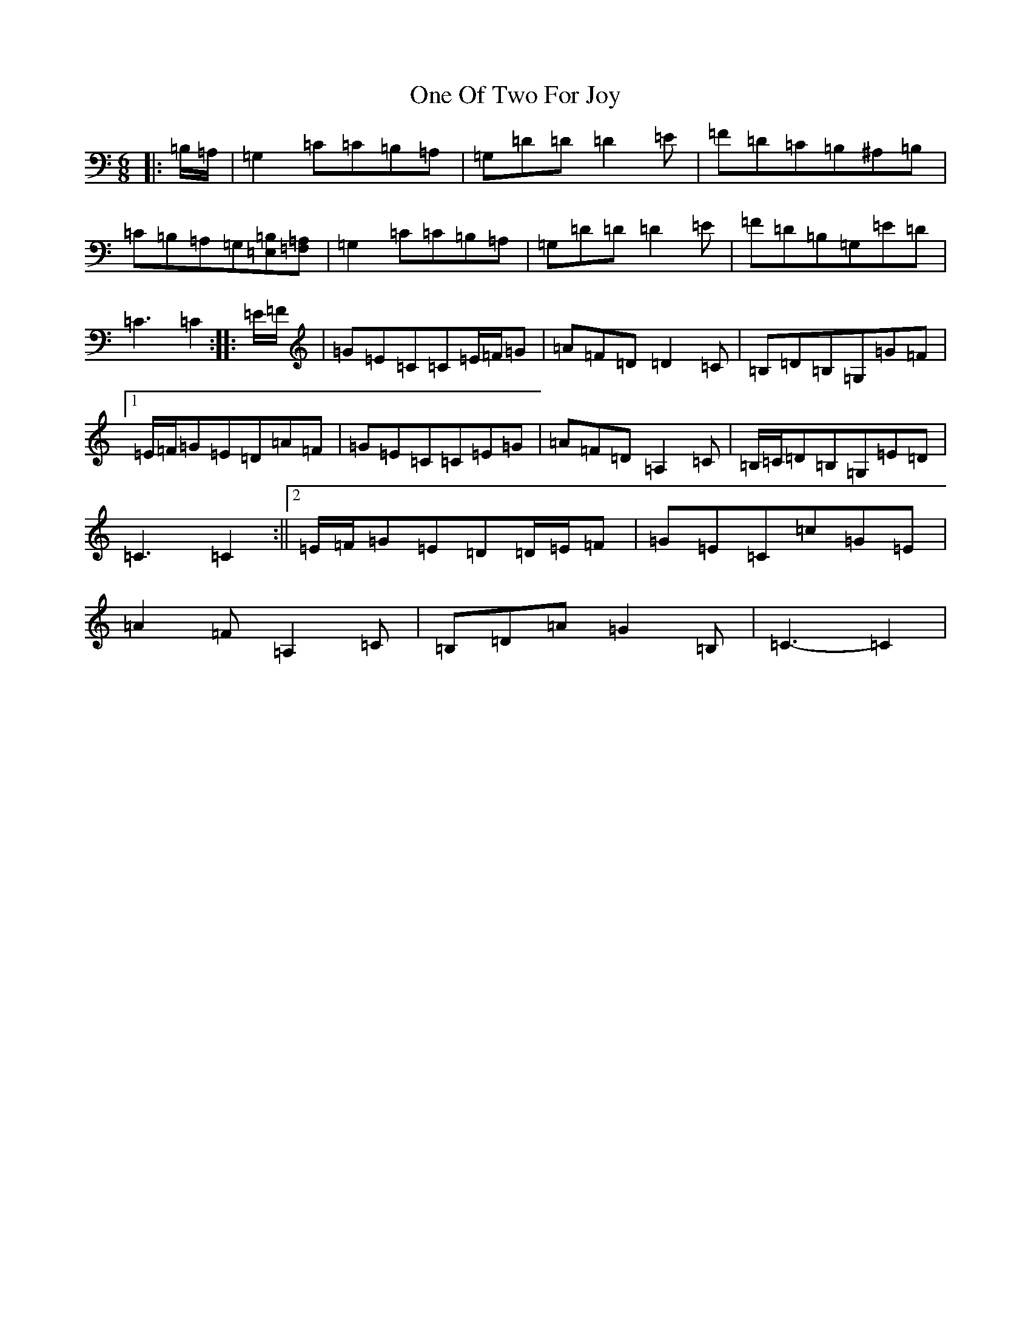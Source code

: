 X: 16109
T: One Of Two For Joy
S: https://thesession.org/tunes/12567#setting21103
R: jig
M:6/8
L:1/8
K: C Major
|:=B,/2=A,/2|=G,2=C=C=B,=A,|=G,=D=D=D2=E|=F=D=C=B,^A,=B,|=C=B,=A,=G,[=E,=B,][=F,=A,]|=G,2=C=C=B,=A,|=G,=D=D=D2=E|=F=D=B,=G,=E=D|=C3=C2:||:=E/2=F/2|=G=E=C=C=E/2=F/2=G|=A=F=D=D2=C|=B,=D=B,=G,=G=F|1=E/2=F/2=G=E=D=A=F|=G=E=C=C=E=G|=A=F=D=A,2=C|=B,/2=C/2=D=B,=G,=E=D|=C3=C2:||2=E/2=F/2=G=E=D=D/2=E/2=F|=G=E=C=c=G=E|=A2=F=A,2=C|=B,=D=A=G2=B,|=C3-=C2|